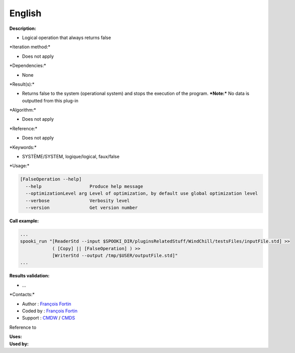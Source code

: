 English
-------

**Description:**

-  Logical operation that always returns false

\*Iteration method:\*

-  Does not apply

\*Dependencies:\*

-  None

\*Result(s):\*

-  Returns false to the system (operational system) and stops the
   execution of the program.
   ***Note:*** No data is outputted from this plug-in

\*Algorithm:\*

-  Does not apply

\*Reference:\*

-  Does not apply

\*Keywords:\*

-  SYSTÈME/SYSTEM, logique/logical, faux/false

\*Usage:\*

.. code:: example

    [FalseOperation --help]
      --help                  Produce help message
      --optimizationLevel arg Level of optimization, by default use global optimization level
      --verbose               Verbosity level
      --version               Get version number

.. code:: example


**Call example:**

.. code:: example

    ...
    spooki_run "[ReaderStd --input $SPOOKI_DIR/pluginsRelatedStuff/WindChill/testsFiles/inputFile.std] >>
                ( [Copy] || [FalseOperation] ) >>
                [WriterStd --output /tmp/$USER/outputFile.std]"
    ...

**Results validation:**

-  ...

\*Contacts:\*

-  Author : `François
   Fortin <https://wiki.cmc.ec.gc.ca/wiki/User:Fortinf>`__
-  Coded by : `François
   Fortin <https://wiki.cmc.ec.gc.ca/wiki/User:Fortinf>`__
-  Support : `CMDW <https://wiki.cmc.ec.gc.ca/wiki/CMDW>`__ /
   `CMDS <https://wiki.cmc.ec.gc.ca/wiki/CMDS>`__

Reference to

| **Uses:**
| **Used by:**

 
